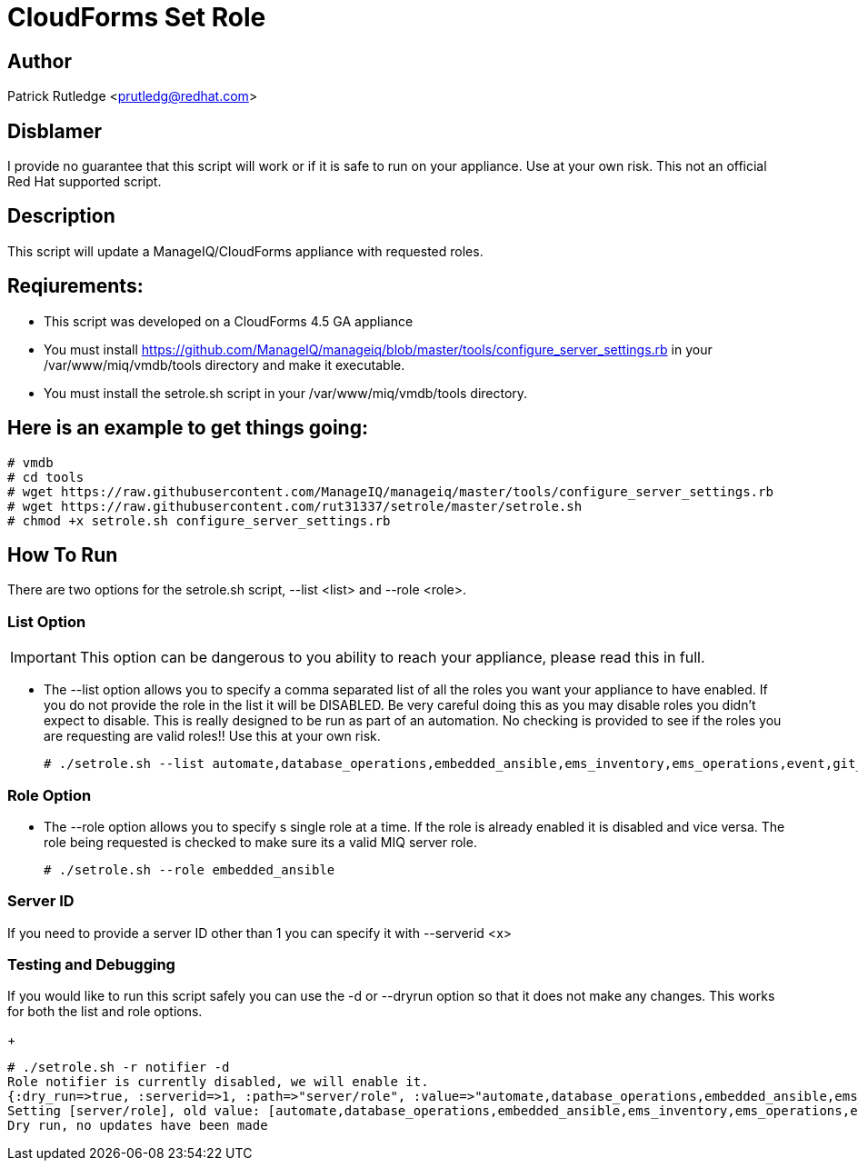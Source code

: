 = CloudForms Set Role

== Author

Patrick Rutledge <prutledg@redhat.com>

== Disblamer

I provide no guarantee that this script will work or if it is safe to run on your appliance.  Use at your own risk.  This not an official Red Hat supported script.

== Description

This script will update a ManageIQ/CloudForms appliance with requested roles.

== Reqiurements:

* This script was developed on a CloudForms 4.5 GA appliance

* You must install https://github.com/ManageIQ/manageiq/blob/master/tools/configure_server_settings.rb in your /var/www/miq/vmdb/tools directory and make it executable.

* You must install the setrole.sh script in your /var/www/miq/vmdb/tools directory.

== Here is an example to get things going:

----
# vmdb
# cd tools
# wget https://raw.githubusercontent.com/ManageIQ/manageiq/master/tools/configure_server_settings.rb
# wget https://raw.githubusercontent.com/rut31337/setrole/master/setrole.sh
# chmod +x setrole.sh configure_server_settings.rb
----

== How To Run

There are two options for the setrole.sh script, --list <list> and --role <role>.  

----

----

=== List Option

[IMPORTANT]
This option can be dangerous to you ability to reach your appliance, please read this in full.

* The --list option allows you to specify a comma separated list of all the roles you want your appliance to have enabled.  If you do not provide the role in the list it will be DISABLED.  Be very careful doing this as you may disable roles you didn't expect to disable.  This is really designed to be run as part of an automation.  No checking is provided to see if the roles you are requesting are valid roles!! Use this at your own risk.
+
----
# ./setrole.sh --list automate,database_operations,embedded_ansible,ems_inventory,ems_operations,event,git_owner,reporting,scheduler,smartstate,user_interface,web_services,websocket
----

=== Role Option

* The --role option allows you to specify s single role at a time.  If the role is already enabled it is disabled and vice versa.  The role being requested is checked to make sure its a valid MIQ server role.
+
----
# ./setrole.sh --role embedded_ansible
----

=== Server ID

If you need to provide a server ID other than 1 you can specify it with --serverid <x>

=== Testing and Debugging

If you would like to run this script safely you can use the -d or --dryrun option so that it does not make any changes.  This works for both the list and role options.
+
----
# ./setrole.sh -r notifier -d
Role notifier is currently disabled, we will enable it.
{:dry_run=>true, :serverid=>1, :path=>"server/role", :value=>"automate,database_operations,embedded_ansible,ems_inventory,ems_operations,event,git_owner,reporting,scheduler,smartstate,user_interface,web_services,websocket,ems_metrics_coordinator,notifier", :help=>false, :serverid_given=>true, :path_given=>true, :value_given=>true, :dry_run_given=>true}
Setting [server/role], old value: [automate,database_operations,embedded_ansible,ems_inventory,ems_operations,event,git_owner,reporting,scheduler,smartstate,user_interface,web_services,websocket,ems_metrics_coordinator], new value: [automate,database_operations,embedded_ansible,ems_inventory,ems_operations,event,git_owner,reporting,scheduler,smartstate,user_interface,web_services,websocket,ems_metrics_coordinator,notifier]
Dry run, no updates have been made
----
